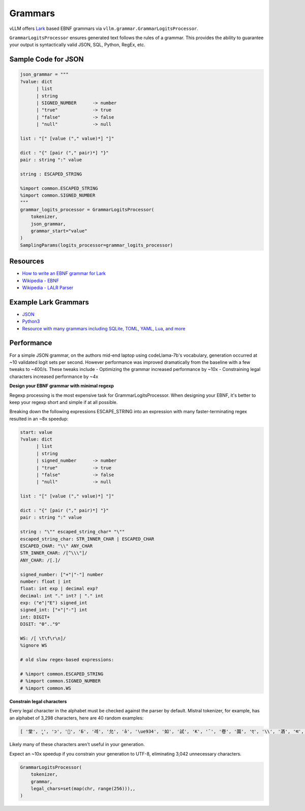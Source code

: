 .. _grammars:

Grammars
========

vLLM offers `Lark <https://lark-parser.readthedocs.io/en/stable/>`_ based EBNF grammars via ``vllm.grammar.GrammarLogitsProcessor``.

``GrammarLogitsProcessor`` ensures generated text follows the rules of a grammar. This provides the ability to guarantee your output is syntactically valid JSON, SQL, Python, RegEx, etc.

Sample Code for JSON
---------------------

.. code-block:: python

    json_grammar = """
    ?value: dict
          | list
          | string
          | SIGNED_NUMBER      -> number
          | "true"             -> true
          | "false"            -> false
          | "null"             -> null

    list : "[" [value ("," value)*] "]"

    dict : "{" [pair ("," pair)*] "}"
    pair : string ":" value

    string : ESCAPED_STRING

    %import common.ESCAPED_STRING
    %import common.SIGNED_NUMBER
    """
    grammar_logits_processor = GrammarLogitsProcessor(
        tokenizer,
        json_grammar,
        grammar_start="value"
    )
    SamplingParams(logits_processor=grammar_logits_processor)

Resources
---------

- `How to write an EBNF grammar for Lark <https://lark-parser.readthedocs.io/en/latest/grammar.html>`_
- `Wikipedia - EBNF <https://en.wikipedia.org/wiki/Extended_Backus%E2%80%93Naur_form>`_
- `Wikipedia - LALR Parser <https://en.wikipedia.org/wiki/LALR_parser>`_

Example Lark Grammars
---------------------

- `JSON <https://lark-parser.readthedocs.io/en/latest/examples/advanced/_json_parser.html>`_
- `Python3 <https://github.com/python-poetry/poetry-core/blob/main/src/poetry/core/_vendor/lark/grammars/python.lark>`_
- `Resource with many grammars including SQLite, TOML, YAML, Lua, and more <https://github.com/ligurio/lark-grammars>`_

Performance
-----------

For a simple JSON grammar, on the authors mid-end laptop using codeLlama-7b's vocabulary, generation occurred at ~10 validated logit sets per second. However performance was improved dramatically from the baseline with a few tweaks to ~400/s. These tweaks include
- Optimizing the grammar increased performance by ~10x
- Constraining legal characters increased performance by ~4x

**Design your EBNF grammar with minimal regexp**

Regexp processing is the most expensive task for GrammarLogitsProcessor. When designing your EBNF, it's better to keep your regexp short and simple if at all possible.

Breaking down the following expressions ESCAPE_STRING into an expression with many faster-terminating regex resulted in an ~8x speedup:

.. code-block::

    start: value
    ?value: dict
          | list
          | string
          | signed_number      -> number
          | "true"             -> true
          | "false"            -> false
          | "null"             -> null

    list : "[" [value ("," value)*] "]"

    dict : "{" [pair ("," pair)*] "}"
    pair : string ":" value

    string : "\"" escaped_string_char* "\""
    escaped_string_char: STR_INNER_CHAR | ESCAPED_CHAR
    ESCAPED_CHAR: "\\" ANY_CHAR
    STR_INNER_CHAR: /[^\\\"]/
    ANY_CHAR: /[.]/

    signed_number: ["+"|"-"] number
    number: float | int
    float: int exp | decimal exp?
    decimal: int "." int? | "." int
    exp: ("e"|"E") signed_int
    signed_int: ["+"|"-"] int
    int: DIGIT+
    DIGIT: "0".."9"

    WS: /[ \t\f\r\n]/
    %ignore WS

    # old slow regex-based expressions:

    # %import common.ESCAPED_STRING
    # %import common.SIGNED_NUMBER
    # %import common.WS

**Constrain legal characters**

Every legal character in the alphabet must be checked against the parser by default. Mistral tokenizer, for example, has an alphabet of 3,298 characters, here are 40 random examples:

.. code-block::

    [ '堂', 'ู', 'ɔ', '🙌', 'Б', '레', '允', 'ả', '\ue934', '如', '試', 'K', '¯', '卷', '園', 'ए', '\\', '酒', 'थ', 'グ', '터', '연', 'Ș', 'ブ', '星', 'ြ', 'å', '軍', '案', '题', '银', '映', '표', '\x11', '級', '醒', 'ေ', '✭', '約', '😤']

Likely many of these characters aren't useful in your generation.

Expect an ~10x speedup if you constrain your generation to UTF-8, eliminating 3,042 unnecessary characters.

.. code-block::

    GrammarLogitsProcessor(
        tokenizer,
        grammar,
        legal_chars=set(map(chr, range(256))),,
    )
